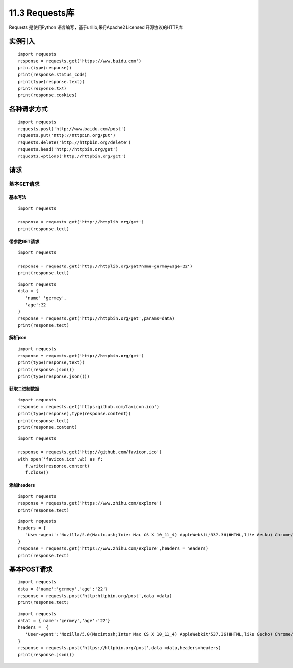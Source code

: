 =============
11.3 Requests库
=============

Requests 是使用Python 语言编写，基于urllib,采用Apache2 Licensed 开源协议的HTTP库

实例引入
===========

:: 

 import requests 
 response = requests.get('https://www.baidu.com')
 print(type(response))
 print(response.status_code)
 print(type(response.text))
 print(response.txt)
 print(response.cookies)

各种请求方式
============

::

 import requests
 requests.post('http://www.baidu.com/post')
 requests.put('http://httpbin.org/put')
 requests.delete('http://httpbin.org/delete')
 requests.head('http://httpbin.org/get')
 requests.options('http://httpbin.org/get')

请求
=======

基本GET请求
>>>>>>>>>>>>>>>>

基本写法
::::::::::::

::

 import requests

 response = requests.get('http://httplib.org/get')
 print(response.text)

带参数GET请求
::::::::::::::

::

 import requests

 response = requests.get('http://httplib.org/get?name=germey&age=22')
 print(response.text)

::

 import requests
 data = {
    'name':'germey',
    'age':22
 }
 response = requests.get('http://httpbin.org/get',params=data)
 print(response.text)

解析json
:::::::::::::::::::::::

::

 import requests
 response = requests.get('http://httpbin.org/get')
 print(type(response,text))
 print(response.json())
 print(type(response.json()))

获取二进制数据
::::::::::::::::::::::::::::::::::

::

 import requests
 response = requests.get('https:github.com/favicon.ico')
 print(type(response),type(response.content))
 print(response.text)
 print(response.content)


::

 import requests

 response = requests.get('http://github.com/favicon.ico')
 with open('favicon.ico',wb) as f:
    f.write(response.content)
    f.close()

添加headers
:::::::::::::::::::::::::::

::

 import requests
 response = requests.get('https://www.zhihu.com/explore')
 print(response.text)

::

 import requests
 headers = {
    'User-Agent':'Mozilla/5.0(Macintosh;Inter Mac OS X 10_11_4) AppleWebkit/537.36(HHTML,like Gecko) Chrome/52.0.2743.116 Safari/537.36'
 }
 response = requests.get('https://www.zhihu.com/explore',headers = headers)
 print(response.text)

基本POST请求
==============

::

 import requests
 data = {'name':'germey','age':'22'}
 response = requests.post('http:httpbin.org/post',data =data)
 print(response.text)

::

 import requests
 datat = {'name':'germey','age':'22'}
 headers =  {
    'User-Agent':'Mozilla/5.0(Macintosh;Inter Mac OS X 10_11_4) AppleWebkit/537.36(HHTML,like Gecko) Chrome/52.0.2743.116 Safari/537.36'
 }
 response = requests.post('https://httpbin.org/post',data =data,headers=headers)
 print(response.json())



|image1|

.. |image1| image:: ./image/